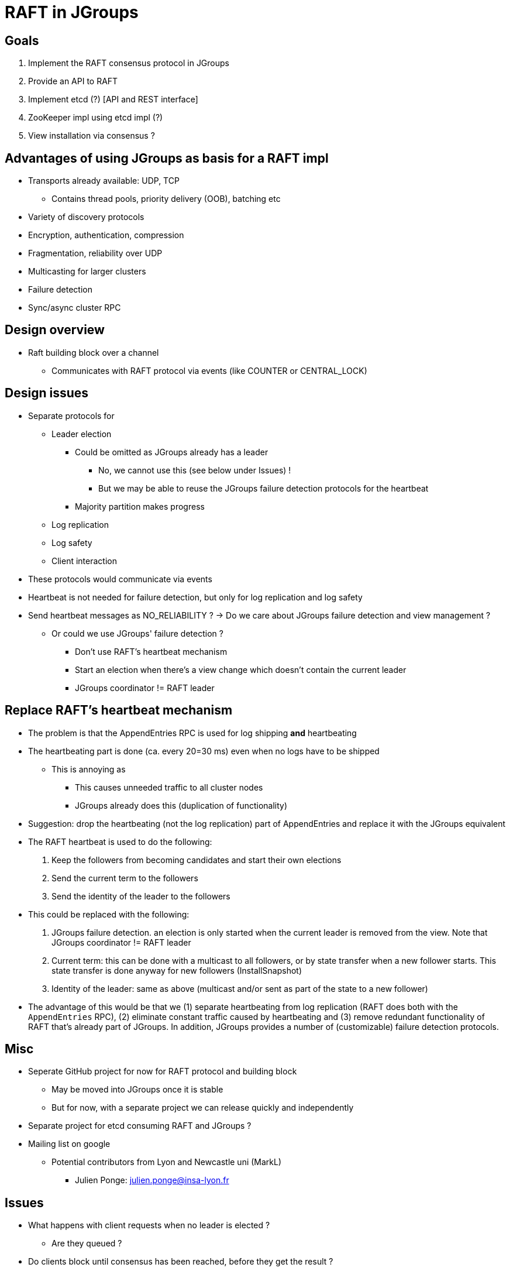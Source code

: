 
RAFT in JGroups
===============

Goals
-----
. Implement the RAFT consensus protocol in JGroups
. Provide an API to RAFT
. Implement etcd (?) [API and REST interface]
. ZooKeeper impl using etcd impl (?)
. View installation via consensus ?


Advantages of using JGroups as basis for a RAFT impl
----------------------------------------------------
* Transports already available: UDP, TCP
** Contains thread pools, priority delivery (OOB), batching etc
* Variety of discovery protocols
* Encryption, authentication, compression
* Fragmentation, reliability over UDP
* Multicasting for larger clusters
* Failure detection
* Sync/async cluster RPC


Design overview
---------------
* Raft building block over a channel
** Communicates with RAFT protocol via events (like COUNTER or CENTRAL_LOCK)


Design issues
-------------
* Separate protocols for
** Leader election
*** Could be omitted as JGroups already has a leader
**** No, we cannot use this (see below under Issues) !
**** But we may be able to reuse the JGroups failure detection protocols for the heartbeat
*** Majority partition makes progress
** Log replication
** Log safety
** Client interaction
* These protocols would communicate via events
* Heartbeat is not needed for failure detection, but only for log replication
  and log safety
* Send heartbeat messages as NO_RELIABILITY ? -> Do we care about JGroups failure detection and view management ?
** Or could we use JGroups' failure detection ?
*** Don't use RAFT's heartbeat mechanism
*** Start an election when there's a view change which doesn't contain the current leader
*** JGroups coordinator != RAFT leader


Replace RAFT's heartbeat mechanism
----------------------------------
* The problem is that the AppendEntries RPC is used for log shipping *and* heartbeating
* The heartbeating part is done (ca. every 20=30 ms) even when no logs have to be shipped
** This is annoying as
*** This causes unneeded traffic to all cluster nodes
*** JGroups already does this (duplication of functionality)
* Suggestion: drop the heartbeating (not the log replication) part of AppendEntries and replace it with the JGroups equivalent
* The RAFT heartbeat is used to do the following:
. Keep the followers from becoming candidates and start their own elections
. Send the current term to the followers
. Send the identity of the leader to the followers
* This could be replaced with the following:
. JGroups failure detection. an election is only started when the current leader is removed from the view. Note that
  JGroups coordinator != RAFT leader
. Current term: this can be done with a multicast to all followers, or by state transfer when a new follower starts. This state transfer
  is done anyway for new followers (InstallSnapshot)
. Identity of the leader: same as above (multicast and/or sent as part of the state to a new follower)

* The advantage of this would be that we (1) separate heartbeating from log replication (RAFT does both with the
  `AppendEntries` RPC), (2) eliminate constant traffic caused by heartbeating and (3) remove redundant functionality of
  RAFT that's already part of JGroups. In addition, JGroups provides a number of (customizable) failure detection
  protocols.


Misc
----
* Seperate GitHub project for now for RAFT protocol and building block
** May be moved into JGroups once it is stable
** But for now, with a separate project we can release quickly and independently
* Separate project for etcd consuming RAFT and JGroups ?
* Mailing list on google
** Potential contributors from Lyon and Newcastle uni (MarkL)
*** Julien Ponge: julien.ponge@insa-lyon.fr


Issues
------
* What happens with client requests when no leader is elected ?
** Are they queued ?

* Do clients block until consensus has been reached, before they get the result ?
** For a get() this makes sense, but for a write ?

* Log replication message: sent to all, or only to those which have missing log entries ?
** Probably to all, as this also serves as heartbeat
*** Not very efficient to send *all* missing log entries to *all* members !

* We cannot use JGroups leader election (coordinators) because *a new leader may not contain
  all of the committed log entries !*
  ** In RAFT's leader election algorithm, only candidates will all (or the most) committed entries can become leaders









